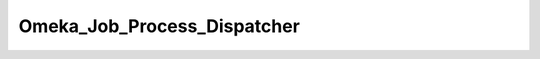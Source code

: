 ----------------------------
Omeka_Job_Process_Dispatcher
----------------------------

.. php:class:: Omeka_Job_Process_Dispatcher

    Spawns and manages background processes.

    .. php:method:: startProcess(string $className, User $user, Array|null $args)
    
        Create a table entry for a new background process and spawn it.
        
        :param string $className: Omeka_Job_Process_AbstractProcess subclass name to spawn
        :param User $user: User to run process as, defaults to current user
        :param Array|null $args: Arguments specific to the child class process
        :returns: Process The model object for the background process

    .. php:method:: stopProcess(Process $process)
    
        Stops a background process in progress.
        
        :param Process $process: The process to stop.
        :returns: bool True if the process was stopped, false if not.

    .. php:method:: getPHPCliPath()

    .. php:method:: _checkCliPath($cliPath)
    
        Checks if the configured PHP-CLI path points to a valid PHP binary.
        Flash an appropriate error if the path is invalid.
        
        :param unknown $cliPath:

    .. php:method:: _autodetectCliPath()

    .. php:method:: _getBootstrapFilePath()
    
        Returns the path to the background bootstrap script.
        
        :returns: string Path to bootstrap

    .. php:method:: _fork($command)
    
        Launch a background process, returning control to the foreground.
        
        :param unknown $command:

